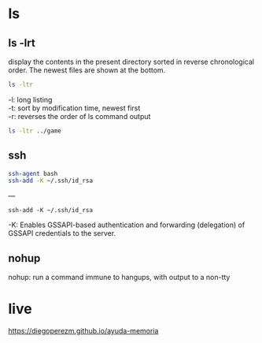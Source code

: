 

* ls 

** ls -lrt

 display the contents in the present directory sorted in reverse chronological order. The newest files are shown at the bottom.

#+begin_src sh  :eval no
ls -ltr
#+end_src

 -l: long listing \\
 -t: sort by modification time, newest first \\
 -r: reverses the order of ls command output \\

#+begin_src sh  :results output
ls -ltr ../game
#+end_src

#+RESULTS:
: total 16
: drwxrwxr-x 2 dapm dapm 4096 dic 21 20:09 shooter
: drwxrwxr-x 3 dapm dapm 4096 dic 21 21:06 c
: drwxrwxr-x 3 dapm dapm 4096 dic 27 20:12 practice
: drwxrwxr-x 5 dapm dapm 4096 dic 29 18:58 ray-lib


** ssh 

#+begin_src sh
ssh-agent bash  
ssh-add -K ~/.ssh/id_rsa
#+end_src


--- 

#+begin_src 
ssh-add -K ~/.ssh/id_rsa
#+end_src

  -K:  Enables GSSAPI-based authentication and forwarding (delegation) of GSSAPI credentials to the server.

** nohup  

nohup: 
run a command immune to hangups, with output to a non-tty

* live

https://diegoperezm.github.io/ayuda-memoria
